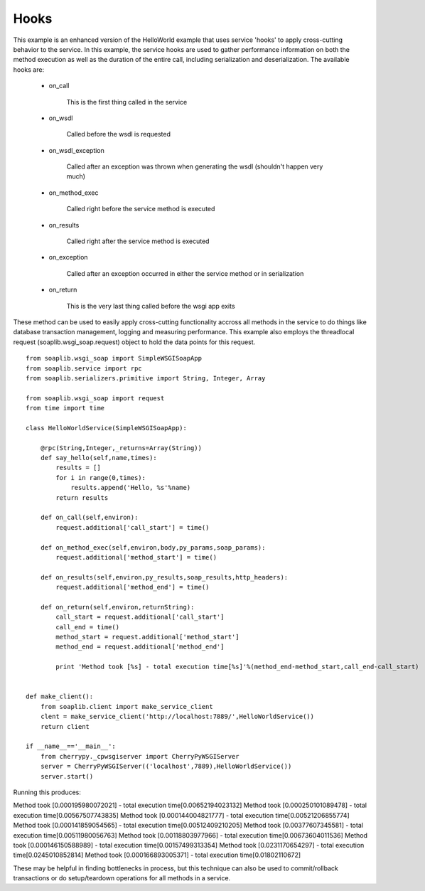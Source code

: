 
Hooks
=====

This example is an enhanced version of the HelloWorld example that uses service
'hooks' to apply cross-cutting behavior to the service. In this example, the
service hooks are used to gather performance information on both the method
execution as well as the duration of the entire call, including serialization
and deserialization. The available hooks are:

    * on_call

        This is the first thing called in the service

    * on_wsdl

        Called before the wsdl is requested

    * on_wsdl_exception

        Called after an exception was thrown when generating the wsdl (shouldn't happen very much)

    * on_method_exec

        Called right before the service method is executed

    * on_results

        Called right after the service method is executed

    * on_exception

        Called after an exception occurred in either the service method or in serialization

    * on_return

        This is the very last thing called before the wsgi app exits

These method can be used to easily apply cross-cutting functionality accross all
methods in the service to do things like database transaction management,
logging and measuring performance. This example also employs the threadlocal
request (soaplib.wsgi_soap.request) object to hold the data points for this
request. ::

    from soaplib.wsgi_soap import SimpleWSGISoapApp
    from soaplib.service import rpc
    from soaplib.serializers.primitive import String, Integer, Array

    from soaplib.wsgi_soap import request
    from time import time

    class HelloWorldService(SimpleWSGISoapApp):

        @rpc(String,Integer,_returns=Array(String))
        def say_hello(self,name,times):
            results = []
            for i in range(0,times):
                results.append('Hello, %s'%name)
            return results

        def on_call(self,environ):
            request.additional['call_start'] = time()

        def on_method_exec(self,environ,body,py_params,soap_params):
            request.additional['method_start'] = time()

        def on_results(self,environ,py_results,soap_results,http_headers):
            request.additional['method_end'] = time()

        def on_return(self,environ,returnString):
            call_start = request.additional['call_start']
            call_end = time()
            method_start = request.additional['method_start']
            method_end = request.additional['method_end']

            print 'Method took [%s] - total execution time[%s]'%(method_end-method_start,call_end-call_start)


    def make_client():
        from soaplib.client import make_service_client
        clent = make_service_client('http://localhost:7889/',HelloWorldService())
        return client

    if __name__=='__main__':
        from cherrypy._cpwsgiserver import CherryPyWSGIServer
        server = CherryPyWSGIServer(('localhost',7889),HelloWorldService())
        server.start()


Running this produces:

Method took [0.000195980072021] - total execution time[0.00652194023132]
Method took [0.000250101089478] - total execution time[0.00567507743835]
Method took [0.000144004821777] - total execution time[0.00521206855774]
Method took [0.000141859054565] - total execution time[0.00512409210205]
Method took [0.00377607345581] - total execution time[0.00511980056763]
Method took [0.00118803977966] - total execution time[0.00673604011536]
Method took [0.000146150588989] - total execution time[0.00157499313354]
Method took [0.0231170654297] - total execution time[0.0245010852814]
Method took [0.000166893005371] - total execution time[0.01802110672]


These may be helpful in finding bottlenecks in process, but this technique can
also be used to commit/rollback transactions or do setup/teardown operations for
all methods in a service.


